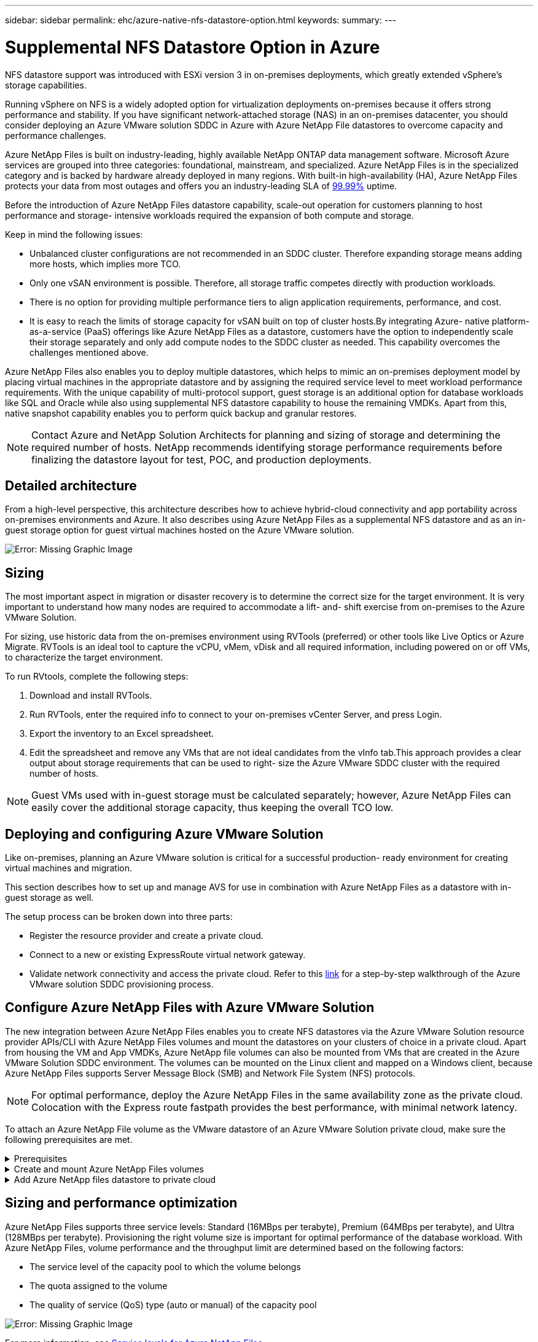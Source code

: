 ---
sidebar: sidebar
permalink: ehc/azure-native-nfs-datastore-option.html
keywords:
summary:
---

= Supplemental NFS Datastore Option in Azure
:hardbreaks:
:nofooter:
:icons: font
:linkattrs:
:imagesdir: ./../media/

//
// This file was created with NDAC Version 2.0 (August 17, 2020)
//
// 2022-06-09 12:19:16.429928
//

[.lead]
NFS datastore support was introduced with ESXi version 3 in on-premises deployments, which greatly extended vSphere’s storage capabilities.

Running vSphere on NFS is a widely adopted option for virtualization deployments on-premises because it offers strong performance and stability. If you have significant network-attached storage (NAS) in an on-premises datacenter, you should consider deploying an Azure VMware solution SDDC in Azure with Azure NetApp File datastores to overcome capacity and performance challenges.

Azure NetApp Files is built on industry-leading, highly available NetApp ONTAP data management software. Microsoft Azure services are grouped into three categories: foundational, mainstream, and specialized. Azure NetApp Files is in the specialized category and is backed by hardware already deployed in many regions. With built-in high-availability (HA), Azure NetApp Files protects your data from most outages and offers you an industry-leading SLA of https://azure.microsoft.com/support/legal/sla/netapp/v1_1/[99.99%^] uptime.

Before the introduction of Azure NetApp Files datastore capability, scale-out operation for customers planning to host performance and storage- intensive workloads required the expansion of both compute and storage.

Keep in mind the following issues:

* Unbalanced cluster configurations are not recommended in an SDDC cluster. Therefore expanding storage means adding more hosts, which implies more TCO.
* Only one vSAN environment is possible. Therefore,  all storage traffic competes directly with production workloads.
* There is no option for providing multiple performance tiers to align application requirements, performance,  and cost.
* It is easy to reach the limits of storage capacity for vSAN built on top of cluster hosts.By integrating Azure- native platform-as-a-service (PaaS) offerings like Azure NetApp Files as a datastore, customers have the option to independently scale their storage separately and only add compute nodes to the SDDC cluster as needed. This capability overcomes the challenges mentioned above.

Azure NetApp Files also enables you to deploy multiple datastores,  which helps to mimic an on-premises deployment model by placing virtual machines in the appropriate datastore and by assigning the required service level to meet workload performance requirements. With the unique capability of multi-protocol support, guest storage is an additional option for database workloads like SQL and Oracle while also using supplemental NFS datastore capability to house the remaining VMDKs.  Apart from this, native snapshot capability enables you to perform quick backup and granular restores.

[NOTE]
Contact Azure and NetApp Solution Architects for planning and sizing of storage and determining the required number of hosts.  NetApp recommends identifying storage performance requirements before finalizing the datastore layout for test, POC, and production deployments.

== Detailed architecture

From a high-level perspective, this architecture describes how to achieve hybrid-cloud connectivity and app portability across on-premises environments and Azure. It also describes using Azure NetApp Files as a supplemental NFS datastore and as an in-guest storage option for guest virtual machines hosted on the Azure VMware solution.

image:vmware-dr-image1.png[Error: Missing Graphic Image]

== Sizing

The most important aspect in migration or disaster recovery is to determine the correct size for the target environment. It is very important to understand how many nodes are required to accommodate a lift- and- shift exercise from on-premises to the Azure VMware Solution.

For sizing, use historic data from the on-premises environment using RVTools (preferred) or other tools like Live Optics or Azure Migrate. RVTools is an ideal tool to capture the vCPU, vMem, vDisk and all required information,  including powered on or off VMs,  to characterize the target environment.

To run RVtools,  complete the following steps:

. Download and install RVTools.
. Run RVTools, enter the required info to connect to your on-premises vCenter Server, and press Login.
. Export the inventory to an Excel spreadsheet.
. Edit the spreadsheet and remove any VMs that are not ideal candidates from the vInfo tab.This approach provides a clear output about storage requirements that can be used to right- size the Azure VMware SDDC cluster with the required number of hosts.

[NOTE]
Guest VMs used with in-guest storage must be calculated separately;  however,  Azure NetApp Files can easily cover the additional storage capacity, thus keeping the overall TCO low.

== Deploying and configuring Azure VMware Solution

Like on-premises, planning an Azure VMware solution is critical for a successful production- ready environment for creating virtual machines and migration.

This section describes how to set up and manage AVS for use in combination with Azure NetApp Files as a datastore with in-guest storage as well.

The setup process can be broken down into three parts:

* Register the resource provider and create a private cloud.
* Connect to a new or existing ExpressRoute virtual network gateway.
* Validate network connectivity and access the private cloud. Refer to this link:azure-avs.html[link^] for a step-by-step walkthrough of the Azure VMware solution SDDC provisioning process.

== Configure Azure NetApp Files with Azure VMware Solution

The new integration between Azure NetApp Files enables you to create NFS datastores via the Azure VMware Solution resource provider APIs/CLI with Azure NetApp Files volumes and mount the datastores on your clusters of choice in a private cloud.  Apart from housing the VM and App VMDKs, Azure NetApp file volumes can also be mounted from VMs that are created in the Azure VMware Solution SDDC environment. The volumes can be mounted on the Linux client and mapped on a Windows client,  because Azure NetApp Files supports Server Message Block (SMB) and Network File System (NFS) protocols.

[NOTE]
For optimal performance, deploy the Azure NetApp Files in the same availability zone as the private cloud. Colocation with the Express route fastpath provides the best performance,  with minimal network latency.

To attach an Azure NetApp File volume as the VMware datastore of an Azure VMware Solution private cloud, make sure the following prerequisites are met.

.Prerequisites
[%collapsible]
====
. Use az login and validate the subscription is registered to CloudSanExperience feature in the Microsoft.AVS namespace.

....
az login –tenant xcvxcvxc- vxcv- xcvx- cvxc- vxcvxcvxcv
az feature show --name "CloudSanExperience" --namespace "Microsoft.AVS"
....

.. If it is not registered, then register it.

....
az feature register --name "CloudSanExperience" --namespace "Microsoft.AVS"
....

[NOTE]
Registration can take approximately 15 minutes to complete.

.. To check the status of registration, run the following command.

....
az feature show --name "CloudSanExperience" --namespace "Microsoft.AVS" --query properties.state
....

.. If the registration is stuck in an intermediate state for longer than 15 minutes, unregister and then reregister the flag.

....
az feature unregister --name "CloudSanExperience" --namespace "Microsoft.AVS"
az feature register --name "CloudSanExperience" --namespace "Microsoft.AVS"
....

.. Verify that the subscription is registered to the AnfDatastoreExperience feature in the Microsoft.AVS namespace.

....
az feature show --name "AnfDatastoreExperience" --namespace "Microsoft.AVS" --query properties.state
....

. Verify that the vmware extension is installed.

....
az extension show --name vmware
....

.. If the extension is already installed, verify that the version is 3.0.0. If an older version is installed, update the extension.

....
az extension update --name vmware
....

.. If the extension is not already installed, install it.

....
az extension add --name vmware
....
====

.Create and mount Azure NetApp Files volumes
[%collapsible]
====
. Log into the Azure Portal and access Azure NetApp Files. Verify access to the Azure NetApp Files service and register the Azure NetApp Files Resource Provider by using the `az provider register` `--namespace Microsoft.NetApp –wait` command. After registration, create a NetApp account. Refer to this https://docs.microsoft.com/en-us/azure/azure-netapp-files/azure-netapp-files-create-netapp-account[link^] for detailed steps.

image:vmware-dr-image2.png[Error: Missing Graphic Image]

. After a NetApp account is created, set up capacity pools with the required service level and size. For detailed information, refer to this https://docs.microsoft.com/en-us/azure/azure-netapp-files/azure-netapp-files-set-up-capacity-pool[link^].

image:vmware-dr-image3.png[Error: Missing Graphic Image]

|===
|Points to Remember

a|* NFSv3 is supported for datastores on Azure NetApp Files.
* Use the Premium or standard tier for capacity bound workloads and Ultra tier for performance bound workloads where necessary while complementing default vSAN storage.
|===

. Configure a delegated subnet for Azure NetApp Files and specify this subnet when creating volumes. For detailed steps to create a delegated subnet, refer to this https://docs.microsoft.com/en-us/azure/azure-netapp-files/azure-netapp-files-delegate-subnet[link^].
. Add an NFS volume for the datastore using the Volumes blade under the capacity pools blade.

image:vmware-dr-image4.png[Error: Missing Graphic Image]

To learn about Azure NetApp Files volume performance by size or quota, see link:https://docs.microsoft.com/en-us/azure/azure-netapp-files/azure-netapp-files-performance-considerations[Performance considerations for Azure NetApp Files^].
====

.Add Azure NetApp files datastore to private cloud
[%collapsible]
====
NOTE: Azure NetApp Files volume can be attached to your private cloud using Azure Portal. Follow this link:https://learn.microsoft.com/en-us/azure/azure-vmware/attach-azure-netapp-files-to-azure-vmware-solution-hosts?tabs=azure-portal[link from Microsoft] for step by step approach of using Azure portal to mount an Azure NetApp files datastore.

To add an Azure NetApp files datastore to a private cloud, complete the following steps:

. After the required features are registered, attach an NFS datastore to the Azure VMware Solution private cloud cluster by running the appropriate command.
. Create a datastore using an existing ANF volume in the Azure VMware Solution private cloud cluster.

....
C:\Users\niyaz>az vmware datastore netapp-volume create --name ANFRecoDSU002 --resource-group anfavsval2 --cluster Cluster-1 --private-cloud ANFDataClus --volume-id /subscriptions/0efa2dfb-917c-4497-b56a-b3f4eadb8111/resourceGroups/anfavsval2/providers/Microsoft.NetApp/netAppAccounts/anfdatastoreacct/capacityPools/anfrecodsu/volumes/anfrecodsU002
{
  "diskPoolVolume": null,
  "id": "/subscriptions/0efa2dfb-917c-4497-b56a-b3f4eadb8111/resourceGroups/anfavsval2/providers/Microsoft.AVS/privateClouds/ANFDataClus/clusters/Cluster-1/datastores/ANFRecoDSU002",
  "name": "ANFRecoDSU002",
  "netAppVolume": {
    "id": "/subscriptions/0efa2dfb-917c-4497-b56a-b3f4eadb8111/resourceGroups/anfavsval2/providers/Microsoft.NetApp/netAppAccounts/anfdatastoreacct/capacityPools/anfrecodsu/volumes/anfrecodsU002",
    "resourceGroup": "anfavsval2"
  },
  "provisioningState": "Succeeded",
  "resourceGroup": "anfavsval2",
  "type": "Microsoft.AVS/privateClouds/clusters/datastores"
}

. List all the datastores in a private cloud cluster.

....
 
C:\Users\niyaz>az vmware datastore list --resource-group anfavsval2 --cluster Cluster-1 --private-cloud ANFDataClus
[
  {
    "diskPoolVolume": null,
    "id": "/subscriptions/0efa2dfb-917c-4497-b56a-b3f4eadb8111/resourceGroups/anfavsval2/providers/Microsoft.AVS/privateClouds/ANFDataClus/clusters/Cluster-1/datastores/ANFRecoDS001",
    "name": "ANFRecoDS001",
    "netAppVolume": {
      "id": "/subscriptions/0efa2dfb-917c-4497-b56a-b3f4eadb8111/resourceGroups/anfavsval2/providers/Microsoft.NetApp/netAppAccounts/anfdatastoreacct/capacityPools/anfrecods/volumes/ANFRecoDS001",
      "resourceGroup": "anfavsval2"
    },
    "provisioningState": "Succeeded",
    "resourceGroup": "anfavsval2",
    "type": "Microsoft.AVS/privateClouds/clusters/datastores"
  },
  {
    "diskPoolVolume": null,
    "id": "/subscriptions/0efa2dfb-917c-4497-b56a-b3f4eadb8111/resourceGroups/anfavsval2/providers/Microsoft.AVS/privateClouds/ANFDataClus/clusters/Cluster-1/datastores/ANFRecoDSU002",
    "name": "ANFRecoDSU002",
    "netAppVolume": {
      "id": "/subscriptions/0efa2dfb-917c-4497-b56a-b3f4eadb8111/resourceGroups/anfavsval2/providers/Microsoft.NetApp/netAppAccounts/anfdatastoreacct/capacityPools/anfrecodsu/volumes/anfrecodsU002",
      "resourceGroup": "anfavsval2"
    },
    "provisioningState": "Succeeded",
    "resourceGroup": "anfavsval2",
    "type": "Microsoft.AVS/privateClouds/clusters/datastores"
  }
]

. After the necessary connectivity is in place, the volumes are mounted as a datastore.

image:vmware-dr-image5.png[Error: Missing Graphic Image]
====

== Sizing and performance optimization

Azure NetApp Files supports three service levels:  Standard (16MBps per terabyte), Premium (64MBps per terabyte), and Ultra (128MBps per terabyte). Provisioning the right volume size is important for optimal performance of the database workload. With Azure NetApp Files, volume performance and the throughput limit are determined based on the following factors:

* The service level of the capacity pool to which the volume belongs
* The quota assigned to the volume
* The quality of service (QoS) type (auto or manual) of the capacity pool

image:vmware-dr-image6.png[Error: Missing Graphic Image]

For more information, see https://docs.microsoft.com/en-us/azure/azure-netapp-files/azure-netapp-files-service-levels[Service levels for Azure NetApp Files^].

Refer to this link:https://learn.microsoft.com/en-us/azure/azure-netapp-files/performance-benchmarks-azure-vmware-solution[link from Microsoft] for detailed performance benchmarks that can be used during a sizing exercise.

|===
|Points to Remember

a|* Use the Premium or Standard tier for datastore volumes for optimal capacity and performance. If performance is required, then Ultra tier can be used.
* For guest mount requirements, use Premium or Ultra tier and for file share requirements for guest VMs, use Standard or Premium tier volumes.
|===

== Performance considerations

It is important to understand that with NFS version 3 there is only one active pipe for the connection between the ESXi host and a single storage target. This means that although there might be alternate connections available for failover, the bandwidth for a single datastore and the underlying storage are limited to what a single connection can provide.

To leverage more available bandwidth with Azure NetApp Files volumes,  an ESXi host must have multiple connections to the storage targets. To address this issue, you can configure multiple datastores,  with each datastore using separate connections between the ESXi host and the storage.

For higher bandwidth, as a best practice create multiple datastores using multiple ANF volumes, create VMDKs,  and stripe the logical volumes across VMDKs.

Refer to this link:https://learn.microsoft.com/en-us/azure/azure-netapp-files/performance-benchmarks-azure-vmware-solution[link from Microsoft] for detailed performance benchmarks that can be used during a sizing exercise.

|===
|Points to Remember

a|* Azure VMware solution allows eight NFS datastores by default. This can be increased via a support request.
* Leverage ER fastpath along with Ultra SKU for higher bandwidth and lower latency.
More information
* With the "Basic" network features in Azure NetApp files, the connectivity from Azure VMware Solution is bound by the bandwidth of the ExpressRoute circuit and the ExpressRoute Gateway.
* For Azure NetApp Files volumes with "Standard" network features, ExpressRoute FastPath is supported. When enabled, FastPath sends network traffic directly to Azure NetApp Files volumes, bypassing the gateway providing higher bandwidth and lower latency.
|===

== Increasing the size of the datastore

Volume reshaping and dynamic service level changes are completely transparent to the SDDC. In Azure NetApp Files,  these capabilities provide continuous performance, capacity, and cost optimizations. Increase the size of NFS datastores by resizing the volume from Azure Portal or by using the CLI. After you are done, access vCenter, go to the datastore tab,  right-click the appropriate datastore, and select Refresh Capacity Information. This approach can be used to increase the datastore capacity and to increase the performance of the datastore in a dynamic fashion with no downtime. This process is also completely transparent to applications.

|===
|Points to remember

a|* Volume reshaping and dynamic service level capability allow you to optimize cost by sizing for steady-state workloads and thus avoid overprovisioning.
* VAAI is not enabled.
|===

== Workloads
.Migration
[%collapsible]
=====
One of the most common use cases is migration. Use VMware HCX or vMotion to move on-premises VMs. Alternatively, you can use Rivermeadow to migrate VMs to Azure NetApp Files datastores.
=====

.Data Protection
[%collapsible]
=====
Backing up VMs and quickly recovering them are among the great strengths of ANF datastores. Use Snapshot copies to make quick copies of your VM or datastore without affecting performance, and then send them to Azure storage for longer-term data protection or to a secondary region using cross region replication for disaster recovery purposes. This approach minimizes storage space and network bandwidth by only storing changed information.

Use Azure NetApp Files Snapshot copies for general protection,  and use application tools to protect transactional data such as SQL Server or Oracle residing on the guest VMs. These Snapshot copies are different from VMware (consistency) snapshots and are suitable for longer term protection.

[NOTE]
With ANF datastores,  the Restore to New Volume option can be used to clone an entire datastore volume, and the restored volume can be mounted as another datastore to hosts within AVS SDDC. After a datastore is mounted, VMs inside it can be registered, reconfigured, and customized as if they were individually cloned VMs.

.BlueXP backup and recovery for Virtual Machines
[%collapsible]
======
BlueXP backup and recovery for Virtual Machines provides a vSphere web client GUI on vCenter to protect Azure VMware Solution virtual machines and Azure NetApp files datastores via backup policies. These policies can define schedule, retention, and other capabilities.  The BlueXP backup and recovery for Virtual Machine functionality can be deployed by using the Run command.

The setup and protection policies can be installed by completing the following steps:

. Install BlueXP backup and recovery for Virtual Machine in Azure VMware Solution private cloud using the Run command.
. Add cloud subscription credentials (client and secret value),  and then add a cloud subscription account (NetApp account and associated resource group) that contains the resources that you would like to protect.
. Create one or more backup policies that manage the retention, frequency, and other settings for resource group backups.
. Create a container to add one or more resources that need to be protected with backup policies.
. In the event of a failure, restore the entire VM or specific individual VMDKs to the same location.

[NOTE]
With Azure NetApp Files Snapshot technology, backups and restores are very fast.

image:vmware-dr-image7.png[Error: Missing Graphic Image]
======

.Disaster Recovery with Azure NetApp Files, JetStream DR, and Azure VMware Solution
[%collapsible]
======
Disaster recovery to cloud is a resilient and cost-effective way of protecting the workloads against site outages and data corruption events (for example,  ransomware). Using the VMware VAIO framework, on-premises VMware workloads can be replicated to Azure Blob storage and recovered,  enabling minimal or close to no data loss and near-zero RTO. JetStream DR can be used to seamlessly recover the workloads replicated from on-premises to AVS and specifically to Azure NetApp Files. It enables cost-effective disaster recovery by using minimal resources at the DR site and cost-effective cloud storage. JetStream DR automates recovery to ANF datastores via Azure Blob Storage. JetStream DR recovers independent VMs or groups of related VMs into recovery site infrastructure according to network mapping and provides point-in-time recovery for ransomware protection.

link:azure-native-dr-jetstream.html[DR solution with ANF, JetStream and AVS].
======
=====
